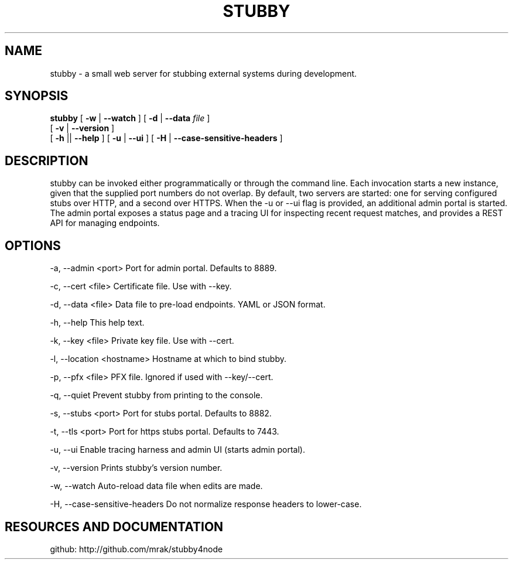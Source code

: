 .TH STUBBY "1" "2015" "" ""


.SH "NAME"
stubby \- a small web server for stubbing external systems during development.

.SH SYNOPSIS

.B stubby
[
.B \-w
|
.B \-\-watch
]
[
.B \-d
|
.B \-\-data
.I file
]
.br
       [
.B \-v
|
.B \-\-version
]
.br
       [
.B \-h
||
.B \-\-help
]
[
.B \-u
|
.B \-\-ui
]
[
.B \-H
|
.B \-\-case-sensitive-headers
]

.SH DESCRIPTION
stubby can be invoked either programmatically or through the command line.
Each invocation starts a new instance, given that the supplied port numbers do not overlap.
By default, two servers are started: one for serving configured stubs over HTTP, and a second over HTTPS.
When the \-u or \-\-ui flag is provided, an additional admin portal is started. The admin portal exposes a status page and a tracing UI for inspecting recent request matches, and provides a REST API for managing endpoints.

.SH OPTIONS
\-a, \-\-admin <port>         Port for admin portal. Defaults to 8889.

\-c, \-\-cert <file>          Certificate file. Use with \-\-key.

\-d, \-\-data <file>          Data file to pre-load endpoints. YAML or JSON format.

\-h, \-\-help                 This help text.

\-k, \-\-key <file>           Private key file. Use with \-\-cert.

\-l, \-\-location <hostname>  Hostname at which to bind stubby.

\-p, \-\-pfx <file>           PFX file. Ignored if used with \-\-key/\-\-cert.

\-q, \-\-quiet                Prevent stubby from printing to the console.

\-s, \-\-stubs <port>         Port for stubs portal. Defaults to 8882.

\-t, \-\-tls <port>           Port for https stubs portal. Defaults to 7443.

\-u, \-\-ui                   Enable tracing harness and admin UI (starts admin portal).

\-v, \-\-version              Prints stubby's version number.

\-w, \-\-watch                Auto-reload data file when edits are made.

\-H, \-\-case-sensitive-headers   Do not normalize response headers to lower-case.

.SH RESOURCES AND DOCUMENTATION
github:  http://github.com/mrak/stubby4node
